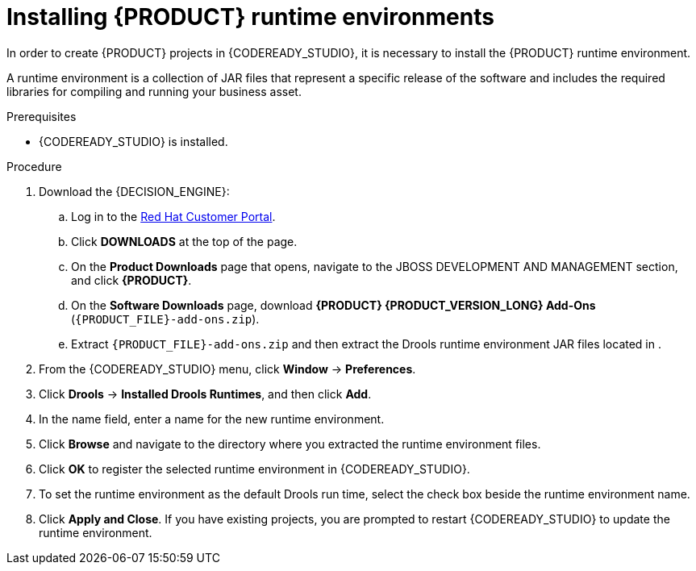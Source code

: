 [id='codeready-studio-installing-runtime-environments-proc']
= Installing {PRODUCT} runtime environments

In order to create {PRODUCT} projects in {CODEREADY_STUDIO}, it is necessary to install the {PRODUCT} runtime environment.

A runtime environment is a collection of JAR files that represent a specific release of the software and includes the required libraries for compiling and running your business asset.

.Prerequisites
* {CODEREADY_STUDIO} is installed.

.Procedure
. Download the {DECISION_ENGINE}:
.. Log in to the https://access.redhat.com[Red Hat Customer Portal].
.. Click *DOWNLOADS* at the top of the page.
.. On the *Product Downloads* page that opens, navigate to the JBOSS DEVELOPMENT AND MANAGEMENT section, and click *{PRODUCT}*.
.. On the *Software Downloads* page, download *{PRODUCT} {PRODUCT_VERSION_LONG} Add-Ons* (`{PRODUCT_FILE}-add-ons.zip`).
.. Extract `{PRODUCT_FILE}-add-ons.zip` and then extract the Drools runtime environment JAR files located in
ifdef::PAM[]
`{PRODUCT_FILE}-add-ons/{PRODUCT_FILE}-{URL_COMPONENT_PROCESS_ENGINE}.zip`
endif::PAM[]
ifdef::DM[]
`{PRODUCT_FILE}-add-ons/{PRODUCT_FILE}-{URL_COMPONENT_DECISION_ENGINE}.zip`
endif::DM[]
.
. From the {CODEREADY_STUDIO} menu, click *Window* -> *Preferences*.
. Click *Drools* -> *Installed Drools Runtimes*, and then click *Add*.
. In the name field, enter a name for the new runtime environment.
. Click *Browse* and navigate to the directory where you extracted the runtime environment files.
. Click *OK* to register the selected runtime environment in {CODEREADY_STUDIO}.
. To set the runtime environment as the default Drools run time, select the check box beside the runtime environment name.
. Click *Apply and Close*. If you have existing projects, you are prompted to restart {CODEREADY_STUDIO} to update the runtime environment.
